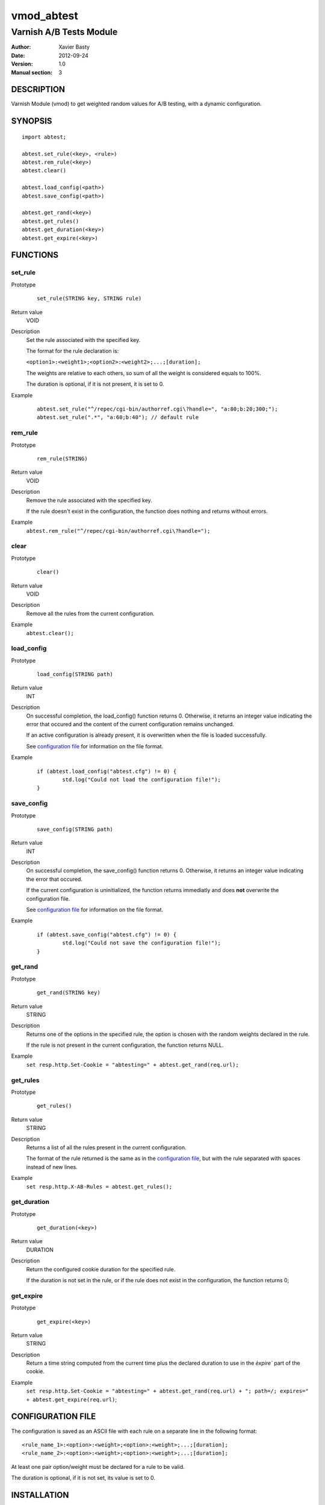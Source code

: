 ============
vmod_abtest
============

------------------------
Varnish A/B Tests Module
------------------------

:Author: Xavier Basty
:Date: 2012-09-24
:Version: 1.0
:Manual section: 3

DESCRIPTION
===========

Varnish Module (vmod) to get weighted random values for A/B testing,
with a dynamic configuration.

SYNOPSIS
========

::

        import abtest;

        abtest.set_rule(<key>, <rule>)
        abtest.rem_rule(<key>)
        abtest.clear()

        abtest.load_config(<path>)
        abtest.save_config(<path>)

        abtest.get_rand(<key>)
        abtest.get_rules()
        abtest.get_duration(<key>)
        abtest.get_expire(<key>)


FUNCTIONS
=========

set_rule
--------

Prototype
        ::

                set_rule(STRING key, STRING rule)
Return value
        VOID
Description
        Set the rule associated with the specified key.

        The format for the rule declaration is:

        ``<option1>:<weight1>;<option2>:<weight2>;...;[duration];``

        The weights are relative to each others, so sum of all the weight is
        considered equals to 100%.

        The duration is optional, if it is not present, it is set to 0.

Example
        ::

                abtest.set_rule("^/repec/cgi-bin/authorref.cgi\?handle=", "a:80;b:20;300;");
                abtest.set_rule(".*", "a:60;b:40"); // default rule

rem_rule
--------

Prototype
        ::

                rem_rule(STRING)
Return value
        VOID
Description
        Remove the rule associated with the specified key.

        If the rule doesn't exist in the configuration, the function does
        nothing and returns without errors.
Example
        ``abtest.rem_rule("^/repec/cgi-bin/authorref.cgi\?handle=");``

clear
-----

Prototype
        ::

                clear()
Return value
        VOID
Description
        Remove all the rules from the current configuration.
Example
        ``abtest.clear();``

load_config
-----------

Prototype
        ::

                load_config(STRING path)
Return value
        INT
Description
        On successful completion, the load_config() function returns 0.
        Otherwise, it returns an integer value indicating the error that occured
        and the content of the current configuration remains unchanged.

        If an active configuration is already present, it is overwritten when
        the file is loaded successfully.

        See `configuration file`_ for information on the file format.
Example
        ::

                if (abtest.load_config("abtest.cfg") != 0) {
                        std.log("Could not load the configuration file!");
                }

save_config
-----------

Prototype
        ::

                save_config(STRING path)
Return value
        INT
Description
        On successful completion, the save_config() function returns 0.
        Otherwise, it returns an integer value indicating the error that occured.

        If the current configuration is uninitialized, the function returns
        immediatly and does **not** overwrite the configuration file.

        See `configuration file`_ for information on the file format.
Example
        ::

                if (abtest.save_config("abtest.cfg") != 0) {
                        std.log("Could not save the configuration file!");
                }

get_rand
--------

Prototype
        ::

                get_rand(STRING key)
Return value
        STRING
Description
        Returns one of the options in the specified rule,
        the option is chosen with the random weights declared in the rule.

        If the rule is not present in the current configuration, the function
        returns NULL.
Example
        ``set resp.http.Set-Cookie = "abtesting=" + abtest.get_rand(req.url);``

get_rules
---------

Prototype
        ::

                get_rules()
Return value
        STRING
Description
        Returns a list of all the rules present in the current configuration.

        The format of the rule returned is the same as in the
        `configuration file`_, but with the rule separated with spaces instead
        of new lines.
Example
        ``set resp.http.X-AB-Rules = abtest.get_rules();``

get_duration
------------

Prototype
        ::

                get_duration(<key>)
Return value
        DURATION
Description
        Return the configured cookie duration for the specified rule.

        If the duration is not set in the rule, or if the rule does not exist
        in the configuration, the function returns 0;


get_expire
------------

Prototype
        ::

                get_expire(<key>)
Return value
        STRING
Description
        Return a time string computed from the current time plus the declared
        duration to use in the `èxpire`` part of the cookie.
Example
        ``set resp.http.Set-Cookie = "abtesting=" + abtest.get_rand(req.url) + "; path=/; expires=" + abtest.get_expire(req.url)``;


CONFIGURATION FILE
==================

The configuration is saved as an ASCII file with each rule on a separate line in
the following format::

        <rule_name_1>:<option>:<weight>;<option>:<weight>;...;[duration];
        <rule_name_2>:<option>:<weight>;<option>:<weight>;...;[duration];

At least one pair option/weight must be declared for a rule to be valid.

The duration is optional, if it is not set, its value is set to 0.

INSTALLATION
============

The source tree is based on autotools to configure the building, and
does also have the necessary bits in place to do functional unit tests
using the varnishtest tool.

Usage::

 ./configure

Make targets:

* make - builds the vmod
* make install - installs your vmod in `VMODDIR`
* make check - runs the unit tests in ``src/tests/*.vtc``

In your VCL you could then use this vmod along the following lines::

        import abtest;

        sub vcl_deliver {
                set resp.http.Set-Cookie = "abtesting=" + abtest.get_rand("base");
        }

ACKNOWLEDGEMENTS
================

The general structure is inspired by
`libvmod-example <https://github.com/varnish/libvmod-example>`_
and many others.

The weighted random function is originally from
`Sergiy Dzysyak <http://erlycoder.com/105/javascript-weighted-random-value-from-array>`_

HISTORY
=======

Version 0.1: Initial version.

SEE ALSO
========

* varnishd(1)
* vcl(7)
* https://github.com/Destination/libvmod-abtest

COPYRIGHT
=========

This document is licensed under the same license as the
libvmod-abtest project. See LICENSE for details.

* Copyright (c) 2012 Destinationpunktse AB
